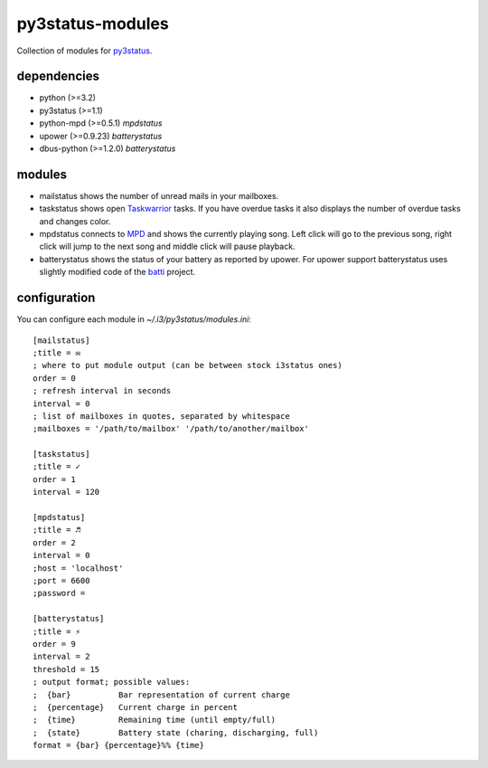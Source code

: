 =================
py3status-modules
=================

Collection of modules for py3status_.

dependencies
============

- python (>=3.2)
- py3status (>=1.1)
- python-mpd (>=0.5.1) *mpdstatus*
- upower (>=0.9.23) *batterystatus*
- dbus-python (>=1.2.0) *batterystatus*


modules
=======

- mailstatus shows the number of unread mails in your mailboxes.

- taskstatus shows open Taskwarrior_ tasks. If you have overdue tasks it also
  displays the number of overdue tasks and changes color.

- mpdstatus connects to MPD_ and shows the currently playing song. Left click
  will go to the previous song, right click will jump to the next song and
  middle click will pause playback.

- batterystatus shows the status of your battery as reported by upower. For
  upower support batterystatus uses slightly modified code of the batti_
  project.


configuration
=============

You can configure each module in `~/.i3/py3status/modules.ini`::

    [mailstatus]
    ;title = ✉
    ; where to put module output (can be between stock i3status ones)
    order = 0
    ; refresh interval in seconds
    interval = 0
    ; list of mailboxes in quotes, separated by whitespace
    ;mailboxes = '/path/to/mailbox' '/path/to/another/mailbox'

    [taskstatus]
    ;title = ✓
    order = 1
    interval = 120

    [mpdstatus]
    ;title = ♬
    order = 2
    interval = 0
    ;host = 'localhost'
    ;port = 6600
    ;password =

    [batterystatus]
    ;title = ⚡
    order = 9
    interval = 2
    threshold = 15
    ; output format; possible values:
    ;  {bar}          Bar representation of current charge
    ;  {percentage}   Current charge in percent
    ;  {time}         Remaining time (until empty/full)
    ;  {state}        Battery state (charing, discharging, full)
    format = {bar} {percentage}%% {time}

.. _MPD: http://www.musicpd.org/
.. _py3status: https://github.com/ultrabug/py3status
.. _Taskwarrior: http://taskwarrior.org/
.. _batti: https://code.google.com/p/batti-gtk/
